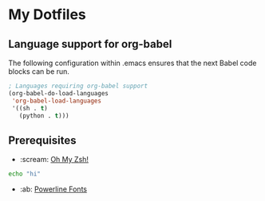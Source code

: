 * My Dotfiles
** Language support for org-babel
The following configuration within .emacs ensures that the next Babel code blocks can be run.
#+begin_src emacs-lisp
; Languages requiring org-babel support
(org-babel-do-load-languages
 'org-babel-load-languages
 '((sh . t)
   (python . t)))
#+end_src

#+RESULTS:

** Prerequisites
- :scream: [[https://github.com/robbyrussell/oh-my-zsh][Oh My Zsh!]]
#+BEGIN_SRC sh :results silent
echo "hi"
#+END_SRC

- :ab: [[https://github.com/powerline/fonts][Powerline Fonts]]
